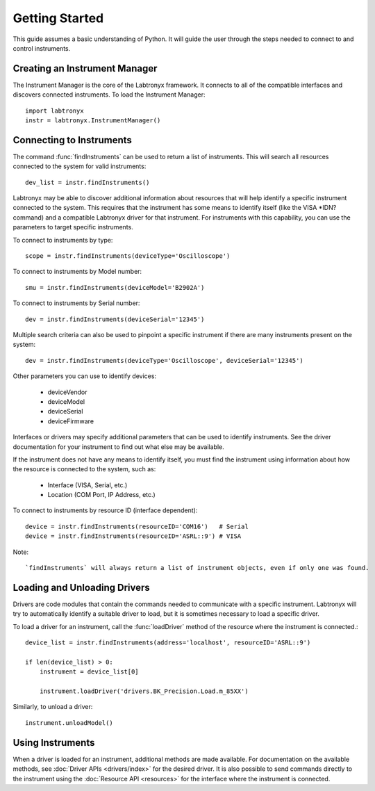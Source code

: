 Getting Started
===============

This guide assumes a basic understanding of Python. It will guide the user 
through the steps needed to connect to and control instruments.

Creating an Instrument Manager
------------------------------

The Instrument Manager is the core of the Labtronyx framework. It connects to
all of the compatible interfaces and discovers connected instruments. To load
the Instrument Manager::
   
   import labtronyx
   instr = labtronyx.InstrumentManager()

Connecting to Instruments
-------------------------

The command :func:`findInstruments` can be used to return a list of instruments. This will search all resources
connected to the system for valid instruments::

   dev_list = instr.findInstruments()
   
Labtronyx may be able to discover additional information about resources that will help identify a specific instrument
connected to the system. This requires that the instrument has some means to identify itself (like the VISA *IDN?
command) and a compatible Labtronyx driver for that instrument. For instruments with this capability, you can use
the parameters to target specific instruments.

To connect to instruments by type::

   scope = instr.findInstruments(deviceType='Oscilloscope')

To connect to instruments by Model number::

   smu = instr.findInstruments(deviceModel='B2902A')

To connect to instruments by Serial number::

   dev = instr.findInstruments(deviceSerial='12345')

Multiple search criteria can also be used to pinpoint a specific instrument if there are many instruments present on
the system::

   dev = instr.findInstruments(deviceType='Oscilloscope', deviceSerial='12345')

Other parameters you can use to identify devices:

   * deviceVendor
   * deviceModel
   * deviceSerial
   * deviceFirmware

Interfaces or drivers may specify additional parameters that can be used to identify instruments. See the driver
documentation for your instrument to find out what else may be available.

If the instrument does not have any means to identify itself, you must find the instrument using information about how
the resource is connected to the system, such as:

   * Interface (VISA, Serial, etc.)
   * Location (COM Port, IP Address, etc.)

To connect to instruments by resource ID (interface dependent)::

   device = instr.findInstruments(resourceID='COM16')   # Serial
   device = instr.findInstruments(resourceID='ASRL::9') # VISA

Note::

   `findInstruments` will always return a list of instrument objects, even if only one was found.

Loading and Unloading Drivers
-----------------------------

Drivers are code modules that contain the commands needed to communicate with a specific instrument. Labtronyx will
try to automatically identify a suitable driver to load, but it is sometimes necessary to load a specific driver.

To load a driver for an instrument, call the :func:`loadDriver` method of the resource where the instrument is
connected.::

   device_list = instr.findInstruments(address='localhost', resourceID='ASRL::9')

   if len(device_list) > 0:
       instrument = device_list[0]
	
       instrument.loadDriver('drivers.BK_Precision.Load.m_85XX')
	
Similarly, to unload a driver::

   instrument.unloadModel()

Using Instruments
-----------------

When a driver is loaded for an instrument, additional methods are made available. For documentation on the available
methods, see :doc:`Driver APIs <drivers/index>` for the desired driver. It is also possible to send commands directly
to the instrument using the :doc:`Resource API <resources>` for the interface where the instrument is connected.

	
